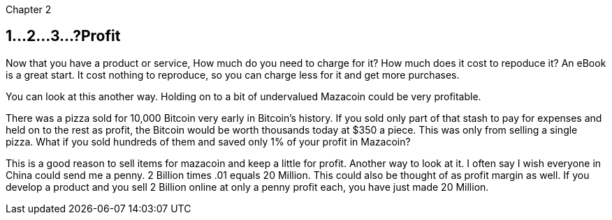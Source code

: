 Chapter 2

== 1...2...3...?Profit 
Now that you have a product or service, How much do you need to charge for it? How much does it cost to repoduce it? An eBook is a great start.  It cost nothing to reproduce, so you can charge less for it and get more purchases.

You can look at this another way.  Holding on to a bit of undervalued Mazacoin could be very profitable.

There was a pizza sold for 10,000 Bitcoin very early in Bitcoin's history.  If you sold only part of that stash to pay for expenses and held on to the rest as profit, the Bitcoin would be worth thousands today at $350 a piece.  This was only from selling a single pizza.  What if you sold hundreds of them and saved only 1% of your profit in Mazacoin?

This is a good reason to sell items for mazacoin and keep a little for profit.  Another way to look at it.  I often say I wish everyone in China could send me a penny.  2 Billion times .01 equals 20 Million.  This could also be thought of as profit margin as well.  If you develop a product and you sell 2 Billion online at only a penny profit each, you have just made 20 Million.

